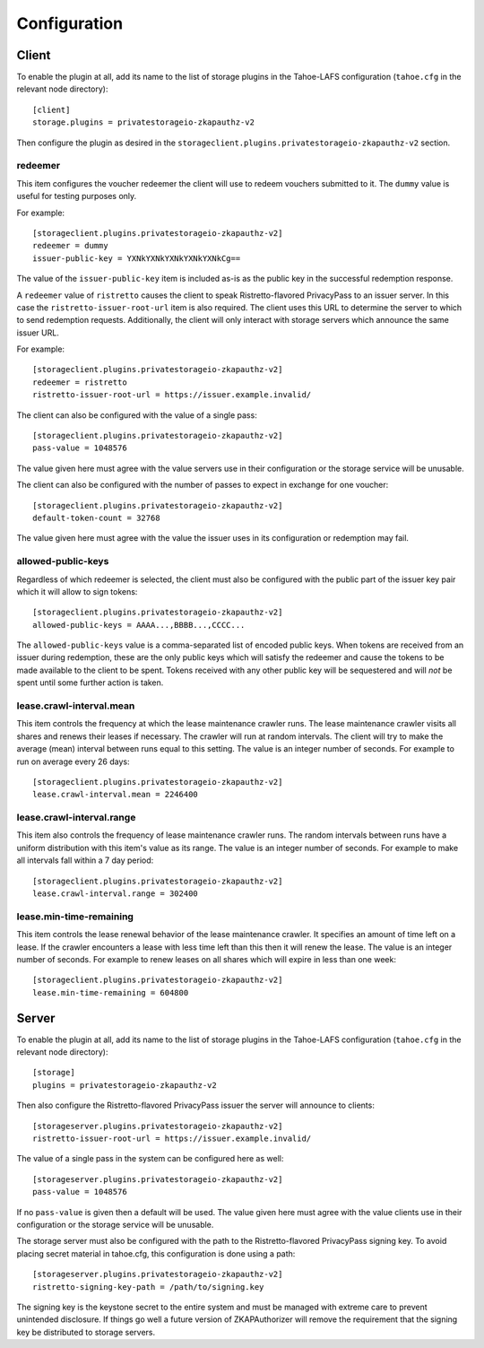 Configuration
=============

Client
------

To enable the plugin at all, add its name to the list of storage plugins in the Tahoe-LAFS configuration
(``tahoe.cfg`` in the relevant node directory)::

  [client]
  storage.plugins = privatestorageio-zkapauthz-v2

Then configure the plugin as desired in the ``storageclient.plugins.privatestorageio-zkapauthz-v2`` section.

redeemer
~~~~~~~~

This item configures the voucher redeemer the client will use to redeem vouchers submitted to it.
The ``dummy`` value is useful for testing purposes only.

For example::

  [storageclient.plugins.privatestorageio-zkapauthz-v2]
  redeemer = dummy
  issuer-public-key = YXNkYXNkYXNkYXNkYXNkCg==

The value of the ``issuer-public-key`` item is included as-is as the public key in the successful redemption response.

A ``redeemer`` value of ``ristretto`` causes the client to speak Ristretto-flavored PrivacyPass to an issuer server.
In this case the ``ristretto-issuer-root-url`` item is also required.
The client uses this URL to determine the server to which to send redemption requests.
Additionally,
the client will only interact with storage servers which announce the same issuer URL.

For example::

  [storageclient.plugins.privatestorageio-zkapauthz-v2]
  redeemer = ristretto
  ristretto-issuer-root-url = https://issuer.example.invalid/


The client can also be configured with the value of a single pass::

    [storageclient.plugins.privatestorageio-zkapauthz-v2]
    pass-value = 1048576

The value given here must agree with the value servers use in their configuration or the storage service will be unusable.

The client can also be configured with the number of passes to expect in exchange for one voucher::

  [storageclient.plugins.privatestorageio-zkapauthz-v2]
  default-token-count = 32768

The value given here must agree with the value the issuer uses in its configuration or redemption may fail.

allowed-public-keys
~~~~~~~~~~~~~~~~~~~

Regardless of which redeemer is selected,
the client must also be configured with the public part of the issuer key pair which it will allow to sign tokens::

  [storageclient.plugins.privatestorageio-zkapauthz-v2]
  allowed-public-keys = AAAA...,BBBB...,CCCC...

The ``allowed-public-keys`` value is a comma-separated list of encoded public keys.
When tokens are received from an issuer during redemption,
these are the only public keys which will satisfy the redeemer and cause the tokens to be made available to the client to be spent.
Tokens received with any other public key will be sequestered and will *not* be spent until some further action is taken.

lease.crawl-interval.mean
~~~~~~~~~~~~~~~~~~~~~~~~~

This item controls the frequency at which the lease maintenance crawler runs.
The lease maintenance crawler visits all shares and renews their leases if necessary.
The crawler will run at random intervals.
The client will try to make the average (mean) interval between runs equal to this setting.
The value is an integer number of seconds.
For example to run on average every 26 days::

  [storageclient.plugins.privatestorageio-zkapauthz-v2]
  lease.crawl-interval.mean = 2246400


lease.crawl-interval.range
~~~~~~~~~~~~~~~~~~~~~~~~~~

This item also controls the frequency of lease maintenance crawler runs.
The random intervals between runs have a uniform distribution with this item's value as its range.
The value is an integer number of seconds.
For example to make all intervals fall within a 7 day period::

  [storageclient.plugins.privatestorageio-zkapauthz-v2]
  lease.crawl-interval.range = 302400


lease.min-time-remaining
~~~~~~~~~~~~~~~~~~~~~~~~

This item controls the lease renewal behavior of the lease maintenance crawler.
It specifies an amount of time left on a lease.
If the crawler encounters a lease with less time left than this then it will renew the lease.
The value is an integer number of seconds.
For example to renew leases on all shares which will expire in less than one week::

  [storageclient.plugins.privatestorageio-zkapauthz-v2]
  lease.min-time-remaining = 604800

Server
------

To enable the plugin at all, add its name to the list of storage plugins in the Tahoe-LAFS configuration
(``tahoe.cfg`` in the relevant node directory)::

  [storage]
  plugins = privatestorageio-zkapauthz-v2

Then also configure the Ristretto-flavored PrivacyPass issuer the server will announce to clients::

  [storageserver.plugins.privatestorageio-zkapauthz-v2]
  ristretto-issuer-root-url = https://issuer.example.invalid/

The value of a single pass in the system can be configured here as well::

  [storageserver.plugins.privatestorageio-zkapauthz-v2]
  pass-value = 1048576

If no ``pass-value`` is given then a default will be used.
The value given here must agree with the value clients use in their configuration or the storage service will be unusable.

The storage server must also be configured with the path to the Ristretto-flavored PrivacyPass signing key.
To avoid placing secret material in tahoe.cfg,
this configuration is done using a path::

  [storageserver.plugins.privatestorageio-zkapauthz-v2]
  ristretto-signing-key-path = /path/to/signing.key

The signing key is the keystone secret to the entire system and must be managed with extreme care to prevent unintended disclosure.
If things go well a future version of ZKAPAuthorizer will remove the requirement that the signing key be distributed to storage servers.
